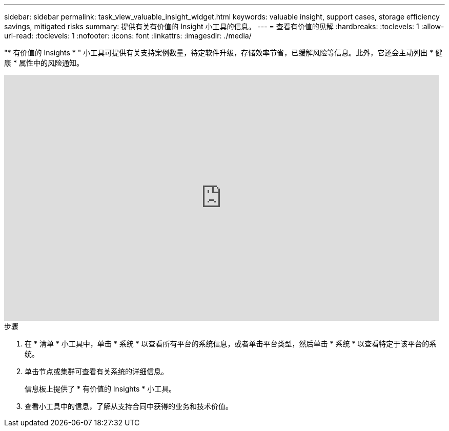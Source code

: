 ---
sidebar: sidebar 
permalink: task_view_valuable_insight_widget.html 
keywords: valuable insight, support cases, storage efficiency savings, mitigated risks 
summary: 提供有关有价值的 Insight 小工具的信息。 
---
= 查看有价值的见解
:hardbreaks:
:toclevels: 1
:allow-uri-read: 
:toclevels: 1
:nofooter: 
:icons: font
:linkattrs: 
:imagesdir: ./media/


[role="lead"]
"* 有价值的 Insights * " 小工具可提供有关支持案例数量，待定软件升级，存储效率节省，已缓解风险等信息。此外，它还会主动列出 * 健康 * 属性中的风险通知。

video::QPJY2TWnRxQ[youtube,width=848,height=480]
.步骤
. 在 * 清单 * 小工具中，单击 * 系统 * 以查看所有平台的系统信息，或者单击平台类型，然后单击 * 系统 * 以查看特定于该平台的系统。
. 单击节点或集群可查看有关系统的详细信息。
+
信息板上提供了 * 有价值的 Insights * 小工具。

. 查看小工具中的信息，了解从支持合同中获得的业务和技术价值。

